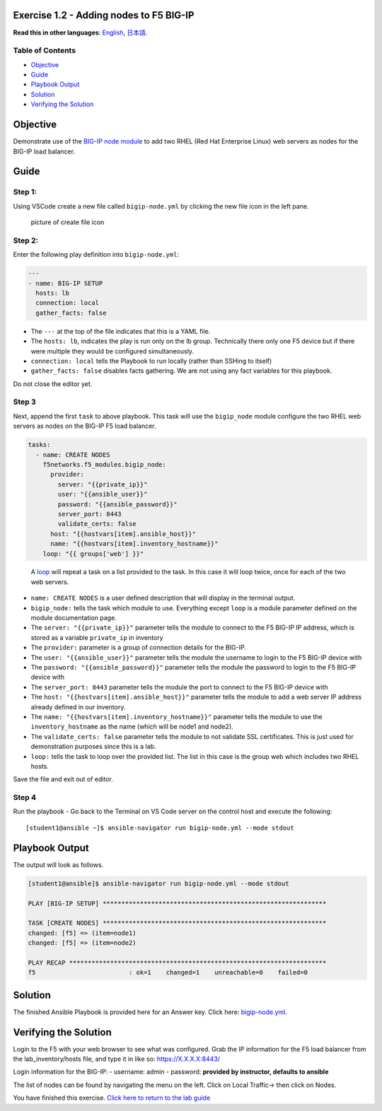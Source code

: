 Exercise 1.2 - Adding nodes to F5 BIG-IP
========================================

**Read this in other languages**: |uk| `English <README.md>`__, |japan|
`日本語 <README.ja.md>`__.

Table of Contents
-----------------

-  `Objective <#objective>`__
-  `Guide <#guide>`__
-  `Playbook Output <#playbook-output>`__
-  `Solution <#solution>`__
-  `Verifying the Solution <#verifying-the-solution>`__

Objective
=========

Demonstrate use of the `BIG-IP node
module <https://docs.ansible.com/ansible/latest/modules/bigip_node_module.html>`__
to add two RHEL (Red Hat Enterprise Linux) web servers as nodes for the
BIG-IP load balancer.

Guide
=====

Step 1:
-------

Using VSCode create a new file called ``bigip-node.yml`` by clicking the
new file icon in the left pane.

.. figure:: ../1.1-get-facts/images/vscode-openfile_icon.png
   :alt: picture of create file icon

   picture of create file icon

Step 2:
-------

Enter the following play definition into ``bigip-node.yml``:

.. code:: yaml

   ---
   - name: BIG-IP SETUP
     hosts: lb
     connection: local
     gather_facts: false

-  The ``---`` at the top of the file indicates that this is a YAML
   file.
-  The ``hosts: lb``, indicates the play is run only on the lb group.
   Technically there only one F5 device but if there were multiple they
   would be configured simultaneously.
-  ``connection: local`` tells the Playbook to run locally (rather than
   SSHing to itself)
-  ``gather_facts: false`` disables facts gathering. We are not using
   any fact variables for this playbook.

Do not close the editor yet.

Step 3
------

Next, append the first ``task`` to above playbook. This task will use
the ``bigip_node`` module configure the two RHEL web servers as nodes on
the BIG-IP F5 load balancer.

.. raw:: html

   <!-- {% raw %} -->

.. code:: yaml

     tasks:
       - name: CREATE NODES
         f5networks.f5_modules.bigip_node:
           provider:
             server: "{{private_ip}}"
             user: "{{ansible_user}}"
             password: "{{ansible_password}}"
             server_port: 8443
             validate_certs: false
           host: "{{hostvars[item].ansible_host}}"
           name: "{{hostvars[item].inventory_hostname}}"
         loop: "{{ groups['web'] }}"

.. raw:: html

   <!-- {% endraw %} -->

..

   A
   `loop <https://docs.ansible.com/ansible/latest/user_guide/playbooks_loops.html>`__
   will repeat a task on a list provided to the task. In this case it
   will loop twice, once for each of the two web servers.

-  ``name: CREATE NODES`` is a user defined description that will
   display in the terminal output.
-  ``bigip_node:`` tells the task which module to use. Everything except
   ``loop`` is a module parameter defined on the module documentation
   page.
-  The ``server: "{{private_ip}}"`` parameter tells the module to
   connect to the F5 BIG-IP IP address, which is stored as a variable
   ``private_ip`` in inventory
-  The ``provider:`` parameter is a group of connection details for the
   BIG-IP.
-  The ``user: "{{ansible_user}}"`` parameter tells the module the
   username to login to the F5 BIG-IP device with
-  The ``password: "{{ansible_password}}"`` parameter tells the module
   the password to login to the F5 BIG-IP device with
-  The ``server_port: 8443`` parameter tells the module the port to
   connect to the F5 BIG-IP device with
-  The ``host: "{{hostvars[item].ansible_host}}"`` parameter tells the
   module to add a web server IP address already defined in our
   inventory.
-  The ``name: "{{hostvars[item].inventory_hostname}}"`` parameter tells
   the module to use the ``inventory_hostname`` as the name (which will
   be node1 and node2).
-  The ``validate_certs: false`` parameter tells the module to not
   validate SSL certificates. This is just used for demonstration
   purposes since this is a lab.
-  ``loop:`` tells the task to loop over the provided list. The list in
   this case is the group web which includes two RHEL hosts.

Save the file and exit out of editor.

Step 4
------

Run the playbook - Go back to the Terminal on VS Code server on the
control host and execute the following:

::

   [student1@ansible ~]$ ansible-navigator run bigip-node.yml --mode stdout

Playbook Output
===============

The output will look as follows.

.. code:: yaml

   [student1@ansible]$ ansible-navigator run bigip-node.yml --mode stdout

   PLAY [BIG-IP SETUP] ************************************************************

   TASK [CREATE NODES] ************************************************************
   changed: [f5] => (item=node1)
   changed: [f5] => (item=node2)

   PLAY RECAP *********************************************************************
   f5                         : ok=1    changed=1    unreachable=0    failed=0

Solution
========

The finished Ansible Playbook is provided here for an Answer key. Click
here:
`bigip-node.yml <https://github.com/network-automation/linklight/blob/master/exercises/ansible_f5/1.2-add-node/bigip-node.yml>`__.

Verifying the Solution
======================

Login to the F5 with your web browser to see what was configured. Grab
the IP information for the F5 load balancer from the lab_inventory/hosts
file, and type it in like so: https://X.X.X.X:8443/

Login information for the BIG-IP: - username: admin - password:
**provided by instructor, defaults to ansible**

The list of nodes can be found by navigating the menu on the left. Click
on Local Traffic-> then click on Nodes. |f5web|

You have finished this exercise. `Click here to return to the lab
guide <../README.md>`__

.. |uk| image:: ../../../images/uk.png
.. |japan| image:: ../../../images/japan.png
.. |f5web| image:: nodes.png
